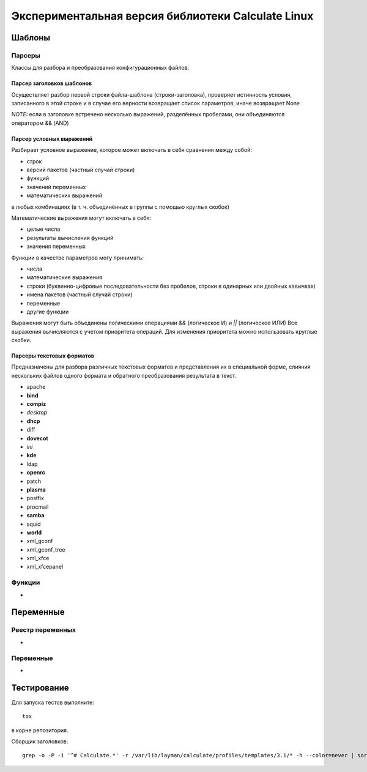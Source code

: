 ===================================================
Экспериментальная версия библиотеки Calculate Linux
===================================================

-------
Шаблоны
-------

Парсеры
=======

Классы для разбора и преобразования конфигурационных файлов.

Парсер заголовков шаблонов
--------------------------

Осуществляет разбор первой строки файла-шаблона (строки-заголовка), проверяет истинность условия,
записанного в этой строке и в случае его верности возвращает список параметров,
иначе возвращает None

*NOTE:* если в заголовке встречено несколько выражений, разделённых пробелами,
они объединяются оператором && (AND)

Парсер условных выражений
-------------------------

Разбирает условное выражение, которое может включать в себя сравнения между собой:

* строк
* версий пакетов (частный случай строки)
* функций
* значений переменных
* математических выражений

в любых комбинациях (в т. ч. объединённых в группы с помощью круглых скобок)

Математические выражения могут включать в себя:

* целые числа
* результаты вычисления функций
* значения переменных

Функции в качестве параметров могу принимать:

* числа
* математические выражения
* строки (буквенно-цифровые последовательности без пробелов, строки в одинарных или двойных кавычках)
* имена пакетов (частный случай строки)
* переменные
* другие функции

Выражения могут быть объединены логическими операциями `&&` (логическое И) и `||` (логическое ИЛИ)
Все выражения вычисляются с учетом приоритета операций. Для изменения приоритета можно использовать
круглые скобки.


Парсеры текстовых форматов
--------------------------

Предназначены для разбора различных текстовых форматов и представления их в специальной форме,
слияния нескольких файлов одного формата и обратного преобразования результата в текст.

* apache
* **bind**
* **compiz**
* *desktop*
* **dhcp**
* diff
* **dovecot**
* *ini*
* **kde**
* ldap
* **openrc**
* patch
* **plasma**
* postfix
* procmail
* **samba**
* squid
* **world**
* xml_gconf
* xml_gconf_tree
* xml_xfce
* xml_xfcepanel

Функции
=======

-

----------
Переменные
----------

Реестр переменных
=================

-

Переменные
==========

-

------------
Тестирование
------------

Для запуска тестов выполните::

    tox

в корне репозитория.

Сборщик заголовков::

    grep -o -P -i '^# Calculate.*' -r /var/lib/layman/calculate/profiles/templates/3.1/* -h --color=never | sort | uniq > headers.txt


